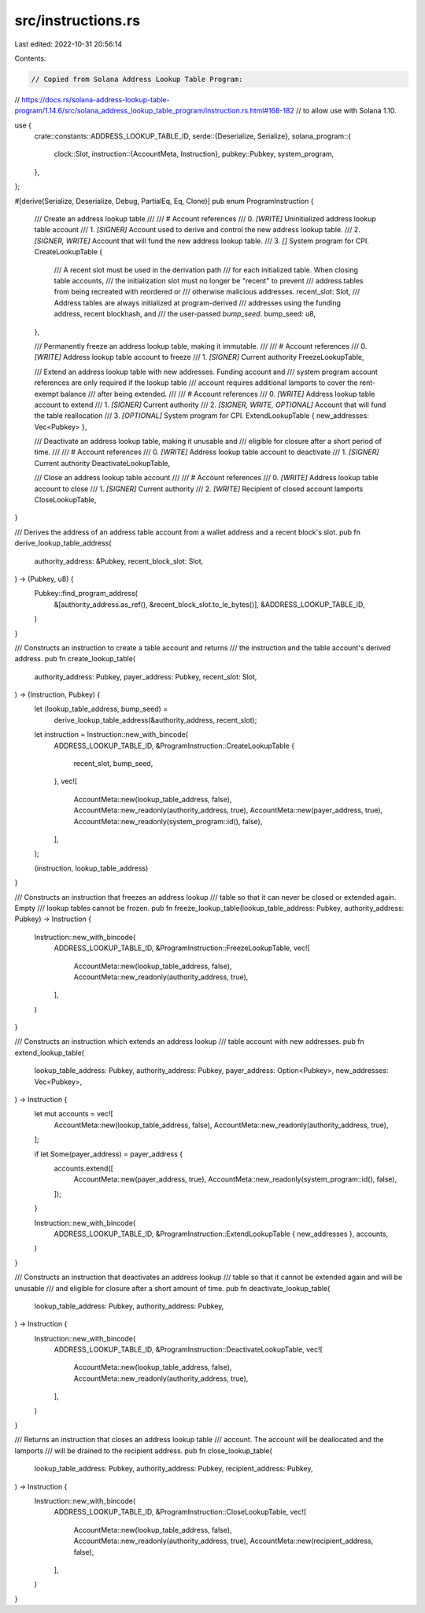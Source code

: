 src/instructions.rs
===================

Last edited: 2022-10-31 20:56:14

Contents:

.. code-block:: rs

    // Copied from Solana Address Lookup Table Program:
// https://docs.rs/solana-address-lookup-table-program/1.14.6/src/solana_address_lookup_table_program/instruction.rs.html#168-182
// to allow use with Solana 1.10.

use {
    crate::constants::ADDRESS_LOOKUP_TABLE_ID,
    serde::{Deserialize, Serialize},
    solana_program::{
        clock::Slot,
        instruction::{AccountMeta, Instruction},
        pubkey::Pubkey,
        system_program,
    },
};

#[derive(Serialize, Deserialize, Debug, PartialEq, Eq, Clone)]
pub enum ProgramInstruction {
    /// Create an address lookup table
    ///
    /// # Account references
    ///   0. `[WRITE]` Uninitialized address lookup table account
    ///   1. `[SIGNER]` Account used to derive and control the new address lookup table.
    ///   2. `[SIGNER, WRITE]` Account that will fund the new address lookup table.
    ///   3. `[]` System program for CPI.
    CreateLookupTable {
        /// A recent slot must be used in the derivation path
        /// for each initialized table. When closing table accounts,
        /// the initialization slot must no longer be "recent" to prevent
        /// address tables from being recreated with reordered or
        /// otherwise malicious addresses.
        recent_slot: Slot,
        /// Address tables are always initialized at program-derived
        /// addresses using the funding address, recent blockhash, and
        /// the user-passed `bump_seed`.
        bump_seed: u8,
    },

    /// Permanently freeze an address lookup table, making it immutable.
    ///
    /// # Account references
    ///   0. `[WRITE]` Address lookup table account to freeze
    ///   1. `[SIGNER]` Current authority
    FreezeLookupTable,

    /// Extend an address lookup table with new addresses. Funding account and
    /// system program account references are only required if the lookup table
    /// account requires additional lamports to cover the rent-exempt balance
    /// after being extended.
    ///
    /// # Account references
    ///   0. `[WRITE]` Address lookup table account to extend
    ///   1. `[SIGNER]` Current authority
    ///   2. `[SIGNER, WRITE, OPTIONAL]` Account that will fund the table reallocation
    ///   3. `[OPTIONAL]` System program for CPI.
    ExtendLookupTable { new_addresses: Vec<Pubkey> },

    /// Deactivate an address lookup table, making it unusable and
    /// eligible for closure after a short period of time.
    ///
    /// # Account references
    ///   0. `[WRITE]` Address lookup table account to deactivate
    ///   1. `[SIGNER]` Current authority
    DeactivateLookupTable,

    /// Close an address lookup table account
    ///
    /// # Account references
    ///   0. `[WRITE]` Address lookup table account to close
    ///   1. `[SIGNER]` Current authority
    ///   2. `[WRITE]` Recipient of closed account lamports
    CloseLookupTable,
}

/// Derives the address of an address table account from a wallet address and a recent block's slot.
pub fn derive_lookup_table_address(
    authority_address: &Pubkey,
    recent_block_slot: Slot,
) -> (Pubkey, u8) {
    Pubkey::find_program_address(
        &[authority_address.as_ref(), &recent_block_slot.to_le_bytes()],
        &ADDRESS_LOOKUP_TABLE_ID,
    )
}

/// Constructs an instruction to create a table account and returns
/// the instruction and the table account's derived address.
pub fn create_lookup_table(
    authority_address: Pubkey,
    payer_address: Pubkey,
    recent_slot: Slot,
) -> (Instruction, Pubkey) {
    let (lookup_table_address, bump_seed) =
        derive_lookup_table_address(&authority_address, recent_slot);
    let instruction = Instruction::new_with_bincode(
        ADDRESS_LOOKUP_TABLE_ID,
        &ProgramInstruction::CreateLookupTable {
            recent_slot,
            bump_seed,
        },
        vec![
            AccountMeta::new(lookup_table_address, false),
            AccountMeta::new_readonly(authority_address, true),
            AccountMeta::new(payer_address, true),
            AccountMeta::new_readonly(system_program::id(), false),
        ],
    );

    (instruction, lookup_table_address)
}

/// Constructs an instruction that freezes an address lookup
/// table so that it can never be closed or extended again. Empty
/// lookup tables cannot be frozen.
pub fn freeze_lookup_table(lookup_table_address: Pubkey, authority_address: Pubkey) -> Instruction {
    Instruction::new_with_bincode(
        ADDRESS_LOOKUP_TABLE_ID,
        &ProgramInstruction::FreezeLookupTable,
        vec![
            AccountMeta::new(lookup_table_address, false),
            AccountMeta::new_readonly(authority_address, true),
        ],
    )
}

/// Constructs an instruction which extends an address lookup
/// table account with new addresses.
pub fn extend_lookup_table(
    lookup_table_address: Pubkey,
    authority_address: Pubkey,
    payer_address: Option<Pubkey>,
    new_addresses: Vec<Pubkey>,
) -> Instruction {
    let mut accounts = vec![
        AccountMeta::new(lookup_table_address, false),
        AccountMeta::new_readonly(authority_address, true),
    ];

    if let Some(payer_address) = payer_address {
        accounts.extend([
            AccountMeta::new(payer_address, true),
            AccountMeta::new_readonly(system_program::id(), false),
        ]);
    }

    Instruction::new_with_bincode(
        ADDRESS_LOOKUP_TABLE_ID,
        &ProgramInstruction::ExtendLookupTable { new_addresses },
        accounts,
    )
}

/// Constructs an instruction that deactivates an address lookup
/// table so that it cannot be extended again and will be unusable
/// and eligible for closure after a short amount of time.
pub fn deactivate_lookup_table(
    lookup_table_address: Pubkey,
    authority_address: Pubkey,
) -> Instruction {
    Instruction::new_with_bincode(
        ADDRESS_LOOKUP_TABLE_ID,
        &ProgramInstruction::DeactivateLookupTable,
        vec![
            AccountMeta::new(lookup_table_address, false),
            AccountMeta::new_readonly(authority_address, true),
        ],
    )
}

/// Returns an instruction that closes an address lookup table
/// account. The account will be deallocated and the lamports
/// will be drained to the recipient address.
pub fn close_lookup_table(
    lookup_table_address: Pubkey,
    authority_address: Pubkey,
    recipient_address: Pubkey,
) -> Instruction {
    Instruction::new_with_bincode(
        ADDRESS_LOOKUP_TABLE_ID,
        &ProgramInstruction::CloseLookupTable,
        vec![
            AccountMeta::new(lookup_table_address, false),
            AccountMeta::new_readonly(authority_address, true),
            AccountMeta::new(recipient_address, false),
        ],
    )
}


